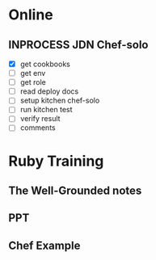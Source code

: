 * Online
** INPROCESS JDN Chef-solo
   - [X] get cookbooks
   - [ ] get env
   - [ ] get role
   - [ ] read deploy docs
   - [ ] setup kitchen chef-solo
   - [ ] run kitchen test
   - [ ] verify result
   - [ ] comments


* Ruby Training
** The Well-Grounded notes
** PPT
** Chef Example
